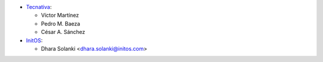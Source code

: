 * `Tecnativa <https://www.tecnativa.com>`_:

  * Víctor Martínez
  * Pedro M. Baeza
  * César A. Sánchez

* `InitOS <https://www.initos.com>`_:

  * Dhara Solanki <dhara.solanki@initos.com>
